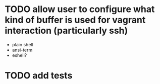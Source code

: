 * TODO allow user to configure what kind of buffer is used for vagrant interaction (particularly ssh)
- plain shell
- ansi-term
- eshell?
* TODO add tests
